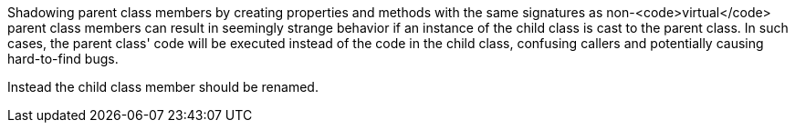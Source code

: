 Shadowing parent class members by creating properties and methods with the same signatures as non-<code>virtual</code> parent class members can result in seemingly strange behavior if an instance of the child class is cast to the parent class. In such cases, the parent class' code will be executed instead of the code in the child class, confusing callers and potentially causing hard-to-find bugs.

Instead the child class member should be renamed.
